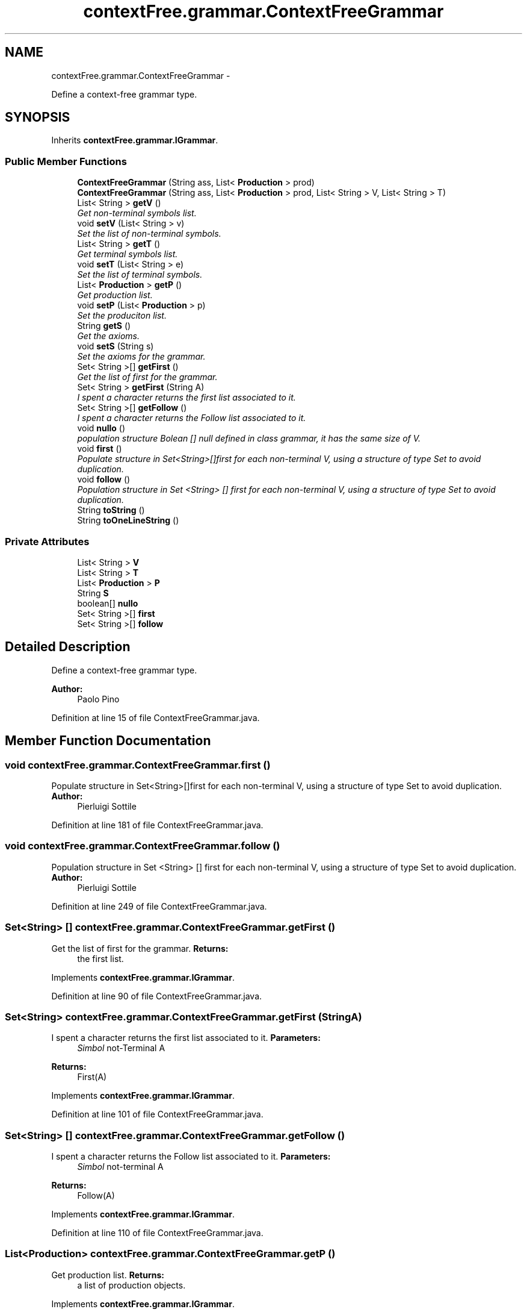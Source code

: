 .TH "contextFree.grammar.ContextFreeGrammar" 3 "Fri Mar 30 2012" "Version 1.1" "Context Free LALR1 compiler" \" -*- nroff -*-
.ad l
.nh
.SH NAME
contextFree.grammar.ContextFreeGrammar \- 
.PP
Define a context-free grammar type\&.  

.SH SYNOPSIS
.br
.PP
.PP
Inherits \fBcontextFree\&.grammar\&.IGrammar\fP\&.
.SS "Public Member Functions"

.in +1c
.ti -1c
.RI "\fBContextFreeGrammar\fP (String ass, List< \fBProduction\fP > prod)"
.br
.ti -1c
.RI "\fBContextFreeGrammar\fP (String ass, List< \fBProduction\fP > prod, List< String > V, List< String > T)"
.br
.ti -1c
.RI "List< String > \fBgetV\fP ()"
.br
.RI "\fIGet non-terminal symbols list\&. \fP"
.ti -1c
.RI "void \fBsetV\fP (List< String > v)"
.br
.RI "\fISet the list of non-terminal symbols\&. \fP"
.ti -1c
.RI "List< String > \fBgetT\fP ()"
.br
.RI "\fIGet terminal symbols list\&. \fP"
.ti -1c
.RI "void \fBsetT\fP (List< String > e)"
.br
.RI "\fISet the list of terminal symbols\&. \fP"
.ti -1c
.RI "List< \fBProduction\fP > \fBgetP\fP ()"
.br
.RI "\fIGet production list\&. \fP"
.ti -1c
.RI "void \fBsetP\fP (List< \fBProduction\fP > p)"
.br
.RI "\fISet the produciton list\&. \fP"
.ti -1c
.RI "String \fBgetS\fP ()"
.br
.RI "\fIGet the axioms\&. \fP"
.ti -1c
.RI "void \fBsetS\fP (String s)"
.br
.RI "\fISet the axioms for the grammar\&. \fP"
.ti -1c
.RI "Set< String >[] \fBgetFirst\fP ()"
.br
.RI "\fIGet the list of first for the grammar\&. \fP"
.ti -1c
.RI "Set< String > \fBgetFirst\fP (String A)"
.br
.RI "\fII spent a character returns the first list associated to it\&. \fP"
.ti -1c
.RI "Set< String >[] \fBgetFollow\fP ()"
.br
.RI "\fII spent a character returns the Follow list associated to it\&. \fP"
.ti -1c
.RI "void \fBnullo\fP ()"
.br
.RI "\fIpopulation structure Bolean [] null defined in class grammar, it has the same size of V\&. \fP"
.ti -1c
.RI "void \fBfirst\fP ()"
.br
.RI "\fIPopulate structure in Set<String>[]first for each non-terminal V, using a structure of type Set to avoid duplication\&. \fP"
.ti -1c
.RI "void \fBfollow\fP ()"
.br
.RI "\fIPopulation structure in Set <String> [] first for each non-terminal V, using a structure of type Set to avoid duplication\&. \fP"
.ti -1c
.RI "String \fBtoString\fP ()"
.br
.ti -1c
.RI "String \fBtoOneLineString\fP ()"
.br
.in -1c
.SS "Private Attributes"

.in +1c
.ti -1c
.RI "List< String > \fBV\fP"
.br
.ti -1c
.RI "List< String > \fBT\fP"
.br
.ti -1c
.RI "List< \fBProduction\fP > \fBP\fP"
.br
.ti -1c
.RI "String \fBS\fP"
.br
.ti -1c
.RI "boolean[] \fBnullo\fP"
.br
.ti -1c
.RI "Set< String >[] \fBfirst\fP"
.br
.ti -1c
.RI "Set< String >[] \fBfollow\fP"
.br
.in -1c
.SH "Detailed Description"
.PP 
Define a context-free grammar type\&. 

\fBAuthor:\fP
.RS 4
Paolo Pino 
.RE
.PP

.PP
Definition at line 15 of file ContextFreeGrammar\&.java\&.
.SH "Member Function Documentation"
.PP 
.SS "void contextFree\&.grammar\&.ContextFreeGrammar\&.first ()"

.PP
Populate structure in Set<String>[]first for each non-terminal V, using a structure of type Set to avoid duplication\&. \fBAuthor:\fP
.RS 4
Pierluigi Sottile 
.RE
.PP

.PP
Definition at line 181 of file ContextFreeGrammar\&.java\&.
.SS "void contextFree\&.grammar\&.ContextFreeGrammar\&.follow ()"

.PP
Population structure in Set <String> [] first for each non-terminal V, using a structure of type Set to avoid duplication\&. \fBAuthor:\fP
.RS 4
Pierluigi Sottile 
.RE
.PP

.PP
Definition at line 249 of file ContextFreeGrammar\&.java\&.
.SS "Set<String> [] \fBcontextFree\&.grammar\&.ContextFreeGrammar\&.getFirst\fP ()"

.PP
Get the list of first for the grammar\&. \fBReturns:\fP
.RS 4
the first list\&. 
.RE
.PP

.PP
Implements \fBcontextFree\&.grammar\&.IGrammar\fP\&.
.PP
Definition at line 90 of file ContextFreeGrammar\&.java\&.
.SS "Set<String> \fBcontextFree\&.grammar\&.ContextFreeGrammar\&.getFirst\fP (StringA)"

.PP
I spent a character returns the first list associated to it\&. \fBParameters:\fP
.RS 4
\fISimbol\fP not-Terminal A 
.RE
.PP
\fBReturns:\fP
.RS 4
First(A) 
.RE
.PP

.PP
Implements \fBcontextFree\&.grammar\&.IGrammar\fP\&.
.PP
Definition at line 101 of file ContextFreeGrammar\&.java\&.
.SS "Set<String> [] \fBcontextFree\&.grammar\&.ContextFreeGrammar\&.getFollow\fP ()"

.PP
I spent a character returns the Follow list associated to it\&. \fBParameters:\fP
.RS 4
\fISimbol\fP not-terminal A 
.RE
.PP
\fBReturns:\fP
.RS 4
Follow(A) 
.RE
.PP

.PP
Implements \fBcontextFree\&.grammar\&.IGrammar\fP\&.
.PP
Definition at line 110 of file ContextFreeGrammar\&.java\&.
.SS "List<\fBProduction\fP> \fBcontextFree\&.grammar\&.ContextFreeGrammar\&.getP\fP ()"

.PP
Get production list\&. \fBReturns:\fP
.RS 4
a list of production objects\&. 
.RE
.PP

.PP
Implements \fBcontextFree\&.grammar\&.IGrammar\fP\&.
.PP
Definition at line 71 of file ContextFreeGrammar\&.java\&.
.SS "String \fBcontextFree\&.grammar\&.ContextFreeGrammar\&.getS\fP ()"

.PP
Get the axioms\&. \fBReturns:\fP
.RS 4
the axioms 
.RE
.PP

.PP
Implements \fBcontextFree\&.grammar\&.IGrammar\fP\&.
.PP
Definition at line 81 of file ContextFreeGrammar\&.java\&.
.SS "List<String> \fBcontextFree\&.grammar\&.ContextFreeGrammar\&.getT\fP ()"

.PP
Get terminal symbols list\&. \fBReturns:\fP
.RS 4
a list of string with terminal symbol 
.RE
.PP

.PP
Implements \fBcontextFree\&.grammar\&.IGrammar\fP\&.
.PP
Definition at line 61 of file ContextFreeGrammar\&.java\&.
.SS "List<String> \fBcontextFree\&.grammar\&.ContextFreeGrammar\&.getV\fP ()"

.PP
Get non-terminal symbols list\&. \fBReturns:\fP
.RS 4
a list of string with non-terminal symbol 
.RE
.PP

.PP
Implements \fBcontextFree\&.grammar\&.IGrammar\fP\&.
.PP
Definition at line 51 of file ContextFreeGrammar\&.java\&.
.SS "void contextFree\&.grammar\&.ContextFreeGrammar\&.nullo ()"

.PP
population structure Bolean [] null defined in class grammar, it has the same size of V\&. one element is said to null if every component of the expression of the production will be 'null\&. 
.PP
\fBAuthor:\fP
.RS 4
Pierluigi Sottile 
.RE
.PP

.PP
Definition at line 121 of file ContextFreeGrammar\&.java\&.
.SS "void \fBcontextFree\&.grammar\&.ContextFreeGrammar\&.setP\fP (List< \fBProduction\fP >p)"

.PP
Set the produciton list\&. \fBParameters:\fP
.RS 4
\fIp\fP the list of productions that must be setted\&. 
.RE
.PP

.PP
Implements \fBcontextFree\&.grammar\&.IGrammar\fP\&.
.PP
Definition at line 76 of file ContextFreeGrammar\&.java\&.
.SS "void \fBcontextFree\&.grammar\&.ContextFreeGrammar\&.setS\fP (Strings)"

.PP
Set the axioms for the grammar\&. \fBParameters:\fP
.RS 4
\fIs\fP the axioms\&. 
.RE
.PP

.PP
Implements \fBcontextFree\&.grammar\&.IGrammar\fP\&.
.PP
Definition at line 86 of file ContextFreeGrammar\&.java\&.
.SS "void \fBcontextFree\&.grammar\&.ContextFreeGrammar\&.setT\fP (List< String >e)"

.PP
Set the list of terminal symbols\&. \fBParameters:\fP
.RS 4
\fIe\fP the list of terminal 
.RE
.PP

.PP
Implements \fBcontextFree\&.grammar\&.IGrammar\fP\&.
.PP
Definition at line 66 of file ContextFreeGrammar\&.java\&.
.SS "void \fBcontextFree\&.grammar\&.ContextFreeGrammar\&.setV\fP (List< String >v)"

.PP
Set the list of non-terminal symbols\&. \fBParameters:\fP
.RS 4
\fIv\fP the list of non-terminal 
.RE
.PP

.PP
Implements \fBcontextFree\&.grammar\&.IGrammar\fP\&.
.PP
Definition at line 56 of file ContextFreeGrammar\&.java\&.
.SS "String \fBcontextFree\&.grammar\&.ContextFreeGrammar\&.toOneLineString\fP ()"
\fBReturns:\fP
.RS 4
the grammar string formatted in one line\&. 
.RE
.PP

.PP
Implements \fBcontextFree\&.grammar\&.IGrammar\fP\&.
.PP
Definition at line 337 of file ContextFreeGrammar\&.java\&.

.SH "Author"
.PP 
Generated automatically by Doxygen for Context Free LALR1 compiler from the source code\&.
